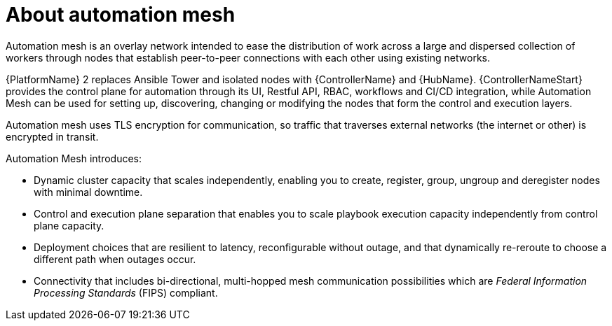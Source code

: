 
[id="con-automation-mesh"]

= About automation mesh

[role="_abstract"]
Automation mesh is an overlay network intended to ease the distribution of work across a large and dispersed collection of workers through nodes that establish peer-to-peer connections with each other using existing networks.

{PlatformName} 2 replaces Ansible Tower and isolated nodes with {ControllerName} and {HubName}. {ControllerNameStart} provides the control plane for automation through its UI, Restful API, RBAC, workflows and CI/CD integration, while Automation Mesh can be used for setting up, discovering, changing or modifying the nodes that form the control and execution layers.

Automation mesh uses TLS encryption for communication, so traffic that traverses external networks (the internet or other) is encrypted in transit.

Automation Mesh introduces:

* Dynamic cluster capacity that scales independently, enabling you to create, register, group, ungroup and deregister nodes with minimal downtime.
* Control and execution plane separation that enables you to scale playbook execution capacity independently from control plane capacity.
* Deployment choices that are resilient to latency, reconfigurable without outage, and that dynamically re-reroute to choose a different path when outages occur.
* Connectivity that includes bi-directional, multi-hopped mesh communication possibilities which are _Federal Information Processing Standards_ (FIPS) compliant.
